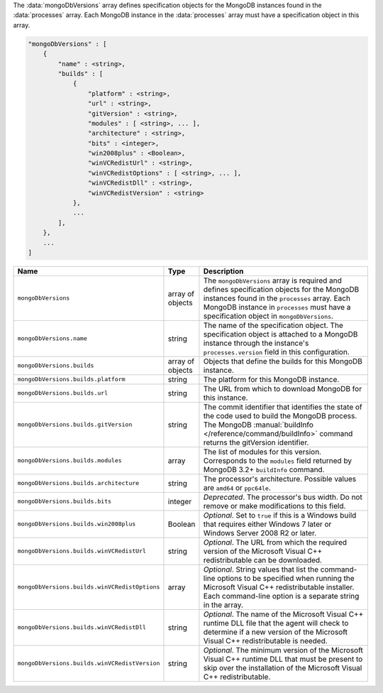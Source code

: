 The :data:`mongoDbVersions` array defines specification objects for the
MongoDB instances found in the :data:`processes` array. Each MongoDB
instance in the :data:`processes` array must have a specification object
in this array.

.. code-block:: cfg

   "mongoDbVersions" : [
       {
           "name" : <string>,
           "builds" : [
               {
                   "platform" : <string>,
                   "url" : <string>,
                   "gitVersion" : <string>,
                   "modules" : [ <string>, ... ],
                   "architecture" : <string>,
                   "bits" : <integer>,
                   "win2008plus" : <Boolean>,
                   "winVCRedistUrl" : <string>,
                   "winVCRedistOptions" : [ <string>, ... ],
                   "winVCRedistDll" : <string>,
                   "winVCRedistVersion" : <string>
               },
               ...
           ],
       },
       ...
   ]

.. list-table::
   :widths: 30 10 80
   :header-rows: 1

   * - Name
     - Type
     - Description

   * - ``mongoDbVersions``
     - array of objects
     - The ``mongoDbVersions`` array is required and defines specification
       objects for the MongoDB instances found in the ``processes``
       array. Each MongoDB instance in ``processes`` must have a
       specification object in ``mongoDbVersions``.

   * - ``mongoDbVersions.name``
     - string
     - The name of the specification object. The specification object
       is attached to a MongoDB instance through the instance's
       ``processes.version`` field in this configuration.

   * - ``mongoDbVersions.builds``
     - array of objects
     - Objects that define the builds for this MongoDB instance.

   * - ``mongoDbVersions.builds.platform``
     - string
     - The platform for this MongoDB instance.

   * - ``mongoDbVersions.builds.url``
     - string
     - The URL from which to download MongoDB for this instance.

   * - ``mongoDbVersions.builds.gitVersion``
     - string
     - The commit identifier that identifies the state of the code used to
       build the MongoDB process. The MongoDB :manual:`buildInfo
       </reference/command/buildInfo>` command returns the gitVersion
       identifier.

   * - ``mongoDbVersions.builds.modules``
     - array
     - The list of modules for this version. Corresponds to the
       ``modules`` field returned by MongoDB 3.2+ ``buildInfo`` command.

   * - ``mongoDbVersions.builds.architecture``
     - string
     - The processor's architecture. Possible values are ``amd64`` or
       ``ppc64le``.

   * - ``mongoDbVersions.builds.bits``
     - integer
     - *Deprecated*. The processor's bus width. Do not remove or make
       modifications to this field.

   * - ``mongoDbVersions.builds.win2008plus``
     - Boolean
     - *Optional*. Set to ``true`` if this is a Windows build that
       requires either Windows 7 later or Windows Server 2008 R2 or later.

   * - ``mongoDbVersions.builds.winVCRedistUrl``
     - string
     - *Optional*. The URL from which the required version of the
       Microsoft Visual C++ redistributable can be downloaded.

   * - ``mongoDbVersions.builds.winVCRedistOptions``
     - array
     - *Optional*. String values that list the command-line options to be
       specified when running the Microsoft Visual C++ redistributable
       installer. Each command-line option is a separate string in the
       array.

   * - ``mongoDbVersions.builds.winVCRedistDll``
     - string
     - *Optional*. The name of the Microsoft Visual C++ runtime DLL file
       that the agent will check to determine if a new version of the
       Microsoft Visual C++ redistributable is needed.

   * - ``mongoDbVersions.builds.winVCRedistVersion``
     - string
     - *Optional*. The minimum version of the Microsoft Visual C++ runtime
       DLL that must be present to skip over the installation of the
       Microsoft Visual C++ redistributable.

